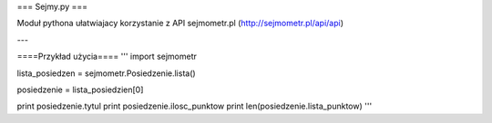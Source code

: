 === Sejmy.py ===

Moduł pythona ułatwiajacy korzystanie z API sejmometr.pl
(http://sejmometr.pl/api/api)

---

====Przykład użycia====
'''
import sejmometr

lista_posiedzen = sejmometr.Posiedzenie.lista()

posiedzenie = lista_posiedzien[0]

print posiedzenie.tytul
print posiedzenie.ilosc_punktow
print len(posiedzenie.lista_punktow)
'''
